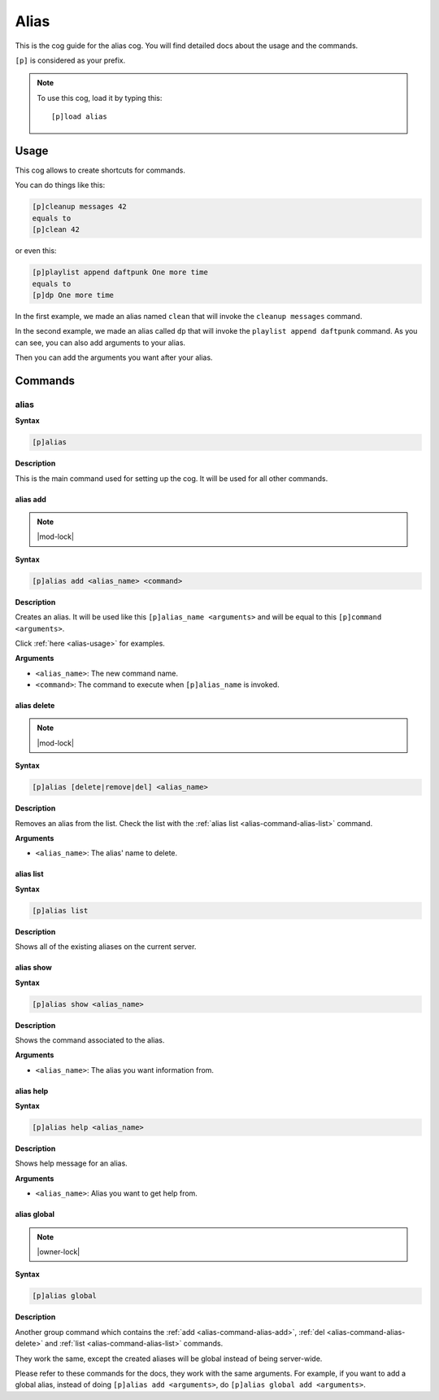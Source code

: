 .. _alias:

=====
Alias
=====

This is the cog guide for the alias cog. You will
find detailed docs about the usage and the commands.

``[p]`` is considered as your prefix.

.. note:: To use this cog, load it by typing this::

        [p]load alias

.. _alias-usage:

-----
Usage
-----

This cog allows to create shortcuts for commands.

You can do things like this:

.. code-block:: none

    [p]cleanup messages 42
    equals to
    [p]clean 42

or even this:

.. code-block:: none

    [p]playlist append daftpunk One more time
    equals to
    [p]dp One more time

In the first example, we made an alias named ``clean`` that will
invoke the ``cleanup messages`` command.

In the second example, we made an alias called ``dp`` that will
invoke the ``playlist append daftpunk`` command. As you can see,
you can also add arguments to your alias.

Then you can add the arguments you want after your alias.

.. _alias-commands:

--------
Commands
--------

.. _alias-command-alias:

^^^^^
alias
^^^^^

**Syntax**

.. code-block:: none

    [p]alias

**Description**

This is the main command used for setting up the cog.
It will be used for all other commands.

.. _alias-command-alias-add:

"""""""""
alias add
"""""""""

.. note:: |mod-lock|

**Syntax**

.. code-block:: none

    [p]alias add <alias_name> <command>

**Description**

Creates an alias. It will be used like this ``[p]alias_name <arguments>``
and will be equal to this ``[p]command <arguments>``.

Click :ref:`here <alias-usage>` for examples.

**Arguments**

* ``<alias_name>``: The new command name.

* ``<command>``: The command to execute when ``[p]alias_name`` is invoked.

.. _alias-command-alias-delete:

""""""""""""
alias delete
""""""""""""

.. note:: |mod-lock|

**Syntax**

.. code-block:: none

    [p]alias [delete|remove|del] <alias_name>

**Description**

Removes an alias from the list. Check the list with
the :ref:`alias list <alias-command-alias-list>` command.

**Arguments**

* ``<alias_name>``: The alias' name to delete.

.. _alias-command-alias-list:

""""""""""
alias list
""""""""""

**Syntax**

.. code-block:: none

    [p]alias list

**Description**

Shows all of the existing aliases on the current server.

.. _alias-command-alias-show:

""""""""""
alias show
""""""""""

**Syntax**

.. code-block:: none

    [p]alias show <alias_name>

**Description**

Shows the command associated to the alias.

**Arguments**

* ``<alias_name>``: The alias you want information from.

.. _alias-command-alias-help:

""""""""""
alias help
""""""""""

**Syntax**

.. code-block:: none

    [p]alias help <alias_name>

**Description**

Shows help message for an alias.

**Arguments**

* ``<alias_name>``: Alias you want to get help from.

.. _alias-command-alias-global:

""""""""""""
alias global
""""""""""""

.. note:: |owner-lock|

**Syntax**

.. code-block:: none

    [p]alias global

**Description**

Another group command which contains the :ref:`add
<alias-command-alias-add>`, :ref:`del
<alias-command-alias-delete>` and :ref:`list
<alias-command-alias-list>` commands.

They work the same, except the created aliases will be
global instead of being server-wide.

Please refer to these commands for the docs, they work with the
same arguments. For example, if you want to add a global alias,
instead of doing ``[p]alias add <arguments>``, do ``[p]alias
global add <arguments>``.
